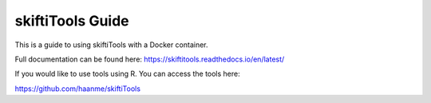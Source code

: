 skiftiTools Guide
=======================================

This is a guide to using skiftiTools with a Docker container.

Full documentation can be found here: https://skiftitools.readthedocs.io/en/latest/

If you would like to use tools using R. You can access the tools here:

https://github.com/haanme/skiftiTools
